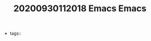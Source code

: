 #+TITLE: 20200930112018 Emacs
#+TITLE: Emacs
#+CREATED: [2020-09-30 Wed 11:20]
#+LAST_MODIFIED: [2020-09-30 Wed 11:20]
#+HUGO_BASE_DIR: ~/Development/matiasfha/braindump.matiashernandez.dev

  - tags::
